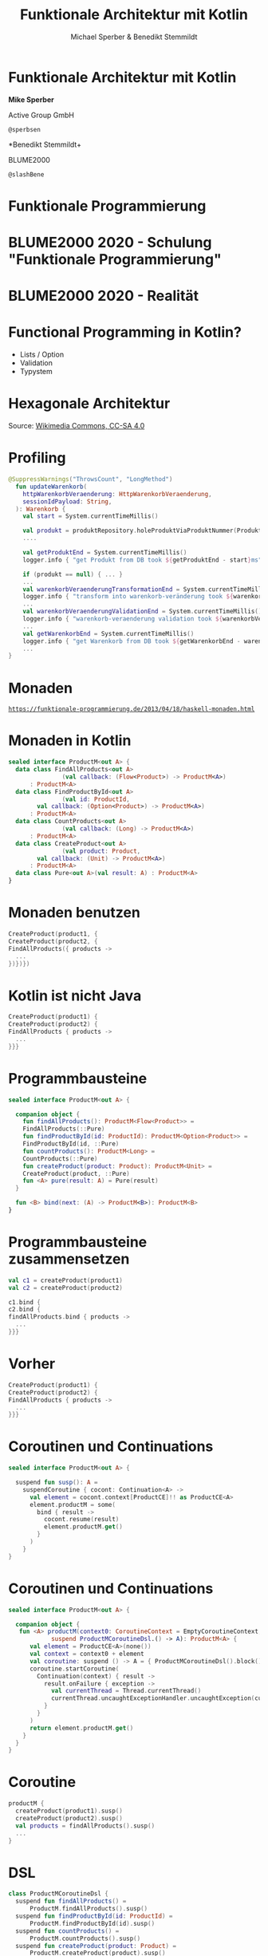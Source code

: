 #+title: Funktionale Architektur mit Kotlin
#+author: Michael Sperber & Benedikt Stemmildt
#+REVEAL_PLUGINS: (notes)
#+REVEAL_THEME: ./css/themes/active.css
#+REVEAL_HLEVEL: 100
#+REVEAL_TRANS: none
#+OPTIONS: num:nil toc:nil reveal-center:f reveal_slide_number:t reveal_title_slide:nil

* Funktionale Architektur mit Kotlin

*Mike Sperber*

Active Group GmbH

=@sperbsen=

*Benedikt Stemmildt+

BLUME2000

=@slashBene=

* Funktionale Programmierung

#+REVEAL_HTML: <img src="images/Paradiso_Canto_31.jpg" class="r-stretch">

* BLUME2000 2020 - Schulung "Funktionale Programmierung"

#+REVEAL_HTML: <img src="images/drracket.png" class="r-stretch">

* BLUME2000 2020 - Realität

#+REVEAL_HTML: <img src="images/kotlin-validation.png" class="r-stretch">

* Functional Programming in Kotlin?

- Lists / Option
- Validation
- Typystem

#+REVEAL_HTML: <img src="images/arrow.png" class="r-stretch">

* Hexagonale Architektur

#+REVEAL_HTML: <img src="images/hexagonal-architecture.png" class="r-stretch">

Source: [[https://commons.wikimedia.org/wiki/File:Hexagonal_Architecture.svg][Wikimedia Commons, CC-SA 4.0]]

* Profiling

#+begin_src kotlin
@SuppressWarnings("ThrowsCount", "LongMethod")
  fun updateWarenkorb(
    httpWarenkorbVeraenderung: HttpWarenkorbVeraenderung,
    sessionIdPayload: String,
  ): Warenkorb {
    val start = System.currentTimeMillis()

    val produkt = produktRepository.holeProduktViaProduktNummer(ProduktNummer(httpWarenkorbVeraenderung.produktNummer))
    ....

    val getProduktEnd = System.currentTimeMillis()
    logger.info { "get Produkt from DB took ${getProduktEnd - start}ms" }

    if (produkt == null) { ... }
    ...
    val warenkorbVeraenderungTransformationEnd = System.currentTimeMillis()
    logger.info { "transform into warenkorb-veränderung took ${warenkorbVeraenderungTransformationEnd - getProduktEnd}ms" }
    ...
    val warenkorbVeraenderungValidationEnd = System.currentTimeMillis()
    logger.info { "warenkorb-veraenderung validation took ${warenkorbVeraenderungValidationEnd - warenkorbVeraenderungTransformationEnd}ms" }
    ...
    val getWarenkorbEnd = System.currentTimeMillis()
    logger.info { "get Warenkorb from DB took ${getWarenkorbEnd - warenkorbVeraenderungValidationEnd}ms" }
    ...
}
#+end_src

* Monaden

#+REVEAL_HTML: <img src="images/programmierbares-semikolon.png" class="r-stretch">

[[https://funktionale-programmierung.de/2013/04/18/haskell-monaden.html][=https://funktionale-programmierung.de/2013/04/18/haskell-monaden.html=]]

* Monaden in Kotlin

#+begin_src kotlin
sealed interface ProductM<out A> {
  data class FindAllProducts<out A>
               (val callback: (Flow<Product>) -> ProductM<A>)
      : ProductM<A>
  data class FindProductById<out A>
               (val id: ProductId,
		val callback: (Option<Product>) -> ProductM<A>)
      : ProductM<A>
  data class CountProducts<out A>
               (val callback: (Long) -> ProductM<A>)
      : ProductM<A>
  data class CreateProduct<out A>
               (val product: Product,
		val callback: (Unit) -> ProductM<A>)
      : ProductM<A>
  data class Pure<out A>(val result: A) : ProductM<A>
}
#+end_src

* Monaden benutzen

#+begin_src kotlin
   CreateProduct(product1, {
   CreateProduct(product2, {
   FindAllProducts({ products ->
     ...
   })})})
#+end_src

* Kotlin ist nicht Java

#+begin_src kotlin
   CreateProduct(product1) {
   CreateProduct(product2) {
   FindAllProducts { products ->
     ...
   }}}
#+end_src

* Programmbausteine

#+begin_src kotlin
sealed interface ProductM<out A> {

  companion object {
    fun findAllProducts(): ProductM<Flow<Product>> =
	FindAllProducts(::Pure)
    fun findProductById(id: ProductId): ProductM<Option<Product>> =
	FindProductById(id, ::Pure)
    fun countProducts(): ProductM<Long> =
	CountProducts(::Pure)
    fun createProduct(product: Product): ProductM<Unit> =
	CreateProduct(product, ::Pure)
    fun <A> pure(result: A) = Pure(result)
  }

  fun <B> bind(next: (A) -> ProductM<B>): ProductM<B>
}
#+end_src

* Programmbausteine zusammensetzen

#+begin_src kotlin
   val c1 = createProduct(product1)
   val c2 = createProduct(product2)

   c1.bind {
   c2.bind {
   findAllProducts.bind { products ->
     ...
   }}}
#+end_src

* Vorher

#+begin_src kotlin
   CreateProduct(product1) {
   CreateProduct(product2) {
   FindAllProducts { products ->
     ...
   }}}
#+end_src

* Coroutinen und Continuations

#+begin_src kotlin
sealed interface ProductM<out A> {

  suspend fun susp(): A =
    suspendCoroutine { cocont: Continuation<A> ->
      val element = cocont.context[ProductCE]!! as ProductCE<A>
      element.productM = some(
        bind { result ->
          cocont.resume(result)
          element.productM.get()
        }
      )
    }
}
#+end_src

* Coroutinen und Continuations

#+begin_src kotlin
sealed interface ProductM<out A> {

  companion object {
   fun <A> productM(context0: CoroutineContext = EmptyCoroutineContext, block:
		    suspend ProductMCoroutineDsl.() -> A): ProductM<A> {
      val element = ProductCE<A>(none())
      val context = context0 + element
      val coroutine: suspend () -> A = { ProductMCoroutineDsl().block() }
      coroutine.startCoroutine(
        Continuation(context) { result ->
          result.onFailure { exception ->
            val currentThread = Thread.currentThread()
            currentThread.uncaughtExceptionHandler.uncaughtException(currentThread, exception)
          }
        }
      )
      return element.productM.get()
    }
  }
}
#+end_src

* Coroutine

#+begin_src kotlin
  productM {
    createProduct(product1).susp()
    createProduct(product2).susp()
    val products = findAllProducts().susp()
    ...
  }
#+end_src

* DSL

#+begin_src kotlin
class ProductMCoroutineDsl {
  suspend fun findAllProducts() =
      ProductM.findAllProducts().susp()
  suspend fun findProductById(id: ProductId) =
      ProductM.findProductById(id).susp()
  suspend fun countProducts() =
      ProductM.countProducts().susp()
  suspend fun createProduct(product: Product) =
      ProductM.createProduct(product).susp()

  suspend fun <A> pure(result: A): A = ProductM.pureM(result)
}
#+end_src

* DSL

#+begin_src kotlin
  productM {
    createProduct(product1)
    createProduct(product2)
    val products = findAllProducts()
    ...
  }
#+end_src

* Was ist mit dem Profiling?

#+REVEAL_HTML: <img src="images/Herbert_Schade,_Alain_Mimoun,_Emil_Zátopek_1952.jpg" class="r-stretch">

* Läuft

#+begin_src kotlin
override tailrec suspend fun <A> run(productM: ProductM<A>, db: MutableMap<ProductId, Product>): A =
  when (productM) {
    is FindAllProducts ->
      run(productM.callback(db.values.asFlow()), db)
    is FindProductById ->
      run(productM.callback(Option.fromNullable(db[productM.id])), db)
    is ProductM.CountProducts ->
      run(productM.callback(db.size.toLong()), db)
    is CreateProduct -> {
      db[productM.product.id] = productM.product
      run(productM.callback(Unit), db)
    }
    is Pure -> productM.result
  }
#+end_src

* Dependency Injection

#+begin_src kotlin
interface UnsafeProductMRunner {
  suspend fun <A> run(productM: ProductM<A>): A
}

class InMemoryProductM(private val db: MutableMap<ProductId, Product>)
  : UnsafeProductMRunner

final class MongoProductM(private val mongo: ReactiveFluentMongoOperations)
   : UnsafeProductMRunner
#+end_src

* Was ist mit dem Profiling?

#+begin_src kotlin
data class ProfilingRecord(val opSummary: String, val millis: Long)

class ProfilingRecorder(var records: MutableList<ProfilingRecord>) {
  suspend fun <A> run(summary: String, op: suspend () -> A): A {
    val start = System.currentTimeMillis()
    val result = op()
    val end = System.currentTimeMillis()
    records.add(ProfilingRecord(summary, end - start))
    return result
  }
}
#+end_src

* Profiling-Runner

#+begin_src kotlin
class InMemoryProductM(private val db: MutableMap<ProductId, Product>),
                       private val recorder: ProfilingRecorder)
  : UnsafeProductMRunner {

  override tailrec suspend fun <A> run(productM: ProductM<A>): A =
    when (productM) {
      is FindAllProducts ->
        run(productM.cont(recorder.run("findAllProducts()") { db.values.asFlow() } ))
      is FindProductById ->
        run(productM.cont(recorder.run("findProcuctById(" + productM.id.toString() + ")") {
          Option.fromNullable(db[productM.id])
        }))
      is CountProducts ->
        run(productM.cont(recorder.run("countProcucts()") { db.size.toLong() }))
      is CreateProduct -> {
        db[productM.product.id] = productM.product
        run(productM.cont(Unit))
      }
      is Pure -> productM.result
    }
}
#+end_src

* Separation of Concerns

#+begin_src kotlin
interface UnsafeProductMRunnerImplementation  {
  suspend fun findAllProducts(): Flow<Product>
  suspend fun findProductById(id: ProductId): Option<Product>
  suspend fun countProducts(): Long
  suspend fun createProduct(product: Product)
}

abstract class UnsafeProductMRunnerDecorator(private val delegate: UnsafeProductMRunnerImplementation)
    : UnsafeProductMRunnerImplementation {
  override suspend fun findAllProducts(): Flow<Product> = delegate.findAllProducts()
  override suspend fun findProductById(id: ProductId): Option<Product> = delegate.findProductById(id)
  override suspend fun countProducts(): Long = delegate.countProducts()
  override suspend fun createProduct(product: Product) = delegate.createProduct(product)
}
#+end_src

* Profiling-Decorator

#+begin_src kotlin
class ProfilingProductMDecoratorprivate(val delegate: UnsafeProductMRunnerImplementation,
                                        val recorder : ProfilingRecorder)
  : UnsafeProductMRunnerDecorator(delegate) {
  override suspend fun findAllProducts(): Flow<Product> =
    recorder.run("findAllProducts()") { super.findAllProducts() }

  override suspend fun findProductById(id: ProductId): Option<Product> =
    recorder.run("findProcuctById(" + id.toString() + ")") { super.findProductById(id) }

  override suspend fun countProducts(): Long =
    recorder.run("countProdcuts") { super.countProducts() }

  override suspend fun createProduct(product: Product) =
    recorder.run("createProduct(" + product.toString() + ")") { super.createProduct(product) }
}
#+end_src

* Spring

#+begin_src kotlin
@SpringBootApplication
class ExampleApplicationOne {
  @Bean
  fun outRunner(mongo: ReactiveFluentMongoOperations,
		@Value("\${spring.kafka.bootstrap-servers}") kafkaBootstrapServers: String)
      : UnsafeProductMRunner {
    val impl =
      KafkaProducerProductMDecorator(
        bootstrapAddress = kafkaBootstrapServers,
        delegate = KafkaConsumerProductMDecorator(
          bootstrapAddress = kafkaBootstrapServers,
          delegate = MongoProductMDecorator(mongo = mongo)
        )
      )
    return ImplementationProductMRunner(impl)
  }
  ...
}
#+end_src

* Zusammenfassung

- FP kann OO/hexagonale Architektur verbessern
- Kotlin + FP = ❤️
- Monaden FTW
- funktionale Sprachen + FP = ❤️❤️❤️

https://gitlab.com/BeneStem/verticalization-example-service-one

* iSAQB-Community-Treffen, Stuttgart

25.7.2022, 18:00, Kulturkiosk

https://www.meetup.com/isaqb-community/events/286631012/

#+REVEAL_HTML: <img src="images/isaqb-community.jpeg" class="r-stretch">
